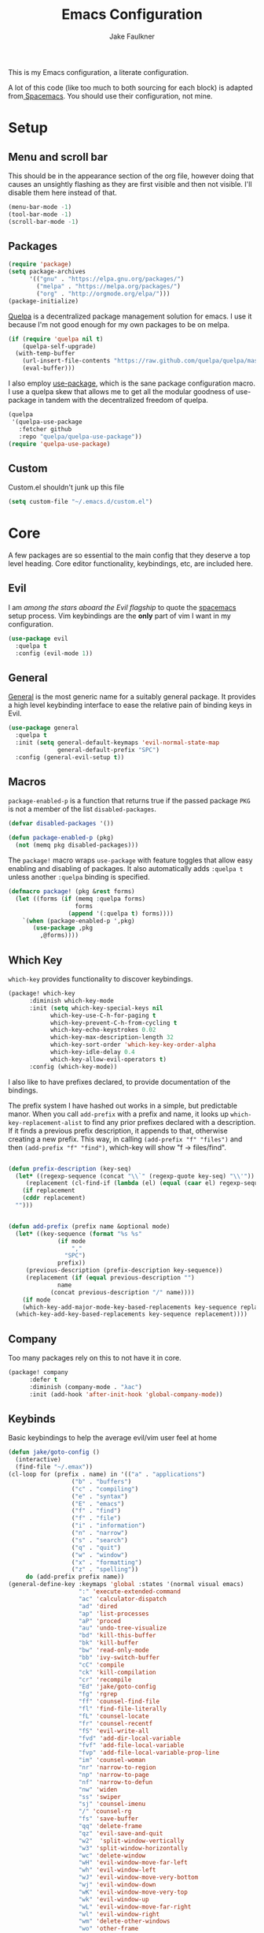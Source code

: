 #+TITLE: Emacs Configuration
#+AUTHOR: Jake Faulkner

This is my Emacs configuration, a literate configuration.

A lot of this code (like too much to both sourcing for each block) is
adapted from[[http://spacemacs.org/][ Spacemacs]]. You should use their configuration, not mine.

* Setup
** Menu and scroll bar
This should be in the appearance section of the org file, however
doing that causes an unsightly flashing as they are first visible and
then not visible. I'll disable them here instead of that.

#+BEGIN_SRC emacs-lisp :tangle yes :comments link
  (menu-bar-mode -1)
  (tool-bar-mode -1)
  (scroll-bar-mode -1)
#+END_SRC
** Packages
#+BEGIN_SRC emacs-lisp :tangle yes :comments link
  (require 'package)
  (setq package-archives
        '(("gnu" . "https://elpa.gnu.org/packages/")
          ("melpa" . "https://melpa.org/packages/")
          ("org" . "http://orgmode.org/elpa/")))
  (package-initialize)
#+END_SRC

[[https://github.com/quelpa/quelpa][Quelpa]] is a decentralized package management solution for emacs. I use
it because I'm not good enough for my own packages to be on melpa.

#+BEGIN_SRC emacs-lisp :tangle yes :comments link
  (if (require 'quelpa nil t)
      (quelpa-self-upgrade)
    (with-temp-buffer
      (url-insert-file-contents "https://raw.github.com/quelpa/quelpa/master/bootstrap.el")
      (eval-buffer)))
#+END_SRC

I also employ [[https://github.com/jwiegley/use-package][use-package]], which is the sane package configuration
macro. I use a quelpa skew that allows me to get all the modular
goodness of use-package in tandem with the decentralized freedom of quelpa.

#+BEGIN_SRC emacs-lisp :tangle yes :comments link
  (quelpa
   '(quelpa-use-package
     :fetcher github
     :repo "quelpa/quelpa-use-package"))
  (require 'quelpa-use-package)
#+END_SRC
** Custom
Custom.el shouldn't junk up this file
#+BEGIN_SRC emacs-lisp :tangle yes :comments link
  (setq custom-file "~/.emacs.d/custom.el")
#+END_SRC
* Core
A few packages are so essential to the main config that they deserve a
top level heading. Core editor functionality, keybindings, etc, are
included here.

** Evil
I am /among the stars aboard the Evil flagship/ to quote the [[https://github.com/syl20bnr/spacemacs][spacemacs]]
setup process. Vim keybindings are the *only* part of vim I want in my
configuration.

#+BEGIN_SRC emacs-lisp :tangle yes :comments link
  (use-package evil
    :quelpa t
    :config (evil-mode 1))
#+END_SRC
** General
[[https://github.com/noctuid/general.el][General]] is the most generic name for a suitably general package. It
provides a high level keybinding interface to ease the relative pain
of binding keys in Evil.

#+BEGIN_SRC emacs-lisp :tangle yes :comments link
  (use-package general
    :quelpa t
    :init (setq general-default-keymaps 'evil-normal-state-map
                general-default-prefix "SPC")
    :config (general-evil-setup t))
#+END_SRC
** Macros
~package-enabled-p~ is a function that returns true if the passed
package =PKG= is not a member of the list ~disabled-packages~.
#+BEGIN_SRC emacs-lisp :tangle yes :comments link
  (defvar disabled-packages '())

  (defun package-enabled-p (pkg)
    (not (memq pkg disabled-packages)))
#+END_SRC

The ~package!~ macro wraps ~use-package~ with feature toggles that allow
easy enabling and disabling of packages. It also automatically adds
=:quelpa t= unless another =:quelpa= binding is specified.
#+BEGIN_SRC emacs-lisp :tangle yes :comments link
  (defmacro package! (pkg &rest forms)
    (let ((forms (if (memq :quelpa forms)
                     forms
                   (append '(:quelpa t) forms))))
      `(when (package-enabled-p ',pkg)
         (use-package ,pkg
           ,@forms))))
#+END_SRC
** Which Key
=which-key= provides functionality to discover keybindings.

#+BEGIN_SRC emacs-lisp :tangle yes :comments link
  (package! which-key
	    :diminish which-key-mode
	    :init (setq which-key-special-keys nil
			  which-key-use-C-h-for-paging t
			  which-key-prevent-C-h-from-cycling t
			  which-key-echo-keystrokes 0.02
			  which-key-max-description-length 32
			  which-key-sort-order 'which-key-key-order-alpha
			  which-key-idle-delay 0.4
			  which-key-allow-evil-operators t)
	    :config (which-key-mode))
#+END_SRC

I also like to have prefixes declared, to provide documentation of the bindings.

The prefix system I have hashed out works in a simple, but predictable
manor. When you call =add-prefix= with a prefix and name, it looks up
=which-key-replacement-alist= to find any prior prefixes declared with a
description. If it finds a previous prefix description, it appends to
that, otherwise creating a new prefix. This way, in calling
=(add-prefix "f" "files")= and then =(add-prefix "f" "find")=, which-key
will show "f → files/find".

#+BEGIN_SRC emacs-lisp :tangle yes :comments link

  (defun prefix-description (key-seq)
    (let* ((regexp-sequence (concat "\\`" (regexp-quote key-seq) "\\'"))
	   (replacement (cl-find-if (lambda (el) (equal (caar el) regexp-sequence)) which-key-replacement-alist)))
      (if replacement
	  (cddr replacement)
	"")))


  (defun add-prefix (prefix name &optional mode)
    (let* ((key-sequence (format "%s %s"
				(if mode
				    ","
				  "SPC")
				prefix))
	   (previous-description (prefix-description key-sequence))
	   (replacement (if (equal previous-description "")
			    name
			  (concat previous-description "/" name))))
      (if mode
	  (which-key-add-major-mode-key-based-replacements key-sequence replacement)
	(which-key-add-key-based-replacements key-sequence replacement))))
#+END_SRC
** Company
Too many packages rely on this to not have it in core.
#+BEGIN_SRC emacs-lisp :tangle yes :link comment
  (package! company
	    :defer t
	    :diminish (company-mode . "λac")
	    :init (add-hook 'after-init-hook 'global-company-mode))
#+END_SRC
** Keybinds

Basic keybindings to help the average evil/vim user feel at home

#+BEGIN_SRC emacs-lisp :tangle yes :comments link
  (defun jake/goto-config ()
    (interactive)
    (find-file "~/.emax"))
  (cl-loop for (prefix . name) in '(("a" . "applications")
				    ("b" . "buffers")
				    ("c" . "compiling")
				    ("e" . "syntax")
				    ("E" . "emacs")
				    ("f" . "find")
				    ("f" . "file")
				    ("i" . "information")
				    ("n" . "narrow")
				    ("s" . "search")
				    ("q" . "quit")
				    ("w" . "window")
				    ("x" . "formatting")
				    ("z" . "spelling"))
	   do (add-prefix prefix name))
  (general-define-key :keymaps 'global :states '(normal visual emacs)
                      ":" 'execute-extended-command
                      "ac" 'calculator-dispatch
                      "ad" 'dired
                      "ap" 'list-processes
                      "aP" 'proced
                      "au" 'undo-tree-visualize
                      "bd" 'kill-this-buffer
                      "bk" 'kill-buffer
                      "bw" 'read-only-mode
                      "bb" 'ivy-switch-buffer
                      "cC" 'compile
                      "ck" 'kill-compilation
                      "cr" 'recompile
                      "Ed" 'jake/goto-config
                      "fg" 'rgrep
                      "ff" 'counsel-find-file
                      "fl" 'find-file-literally
                      "fL" 'counsel-locate
                      "fr" 'counsel-recentf
                      "fS" 'evil-write-all
                      "fvd" 'add-dir-local-variable
                      "fvf" 'add-file-local-variable
                      "fvp" 'add-file-local-variable-prop-line
                      "im" 'counsel-woman
                      "nr" 'narrow-to-region
                      "np" 'narrow-to-page
                      "nf" 'narrow-to-defun
                      "nw" 'widen
                      "ss" 'swiper
                      "sj" 'counsel-imenu
                      "/" 'counsel-rg
                      "fs" 'save-buffer
                      "qq" 'delete-frame
                      "qz" 'evil-save-and-quit
                      "w2"  'split-window-vertically
                      "w3" 'split-window-horizontally
                      "wc" 'delete-window
                      "wH" 'evil-window-move-far-left
                      "wh" 'evil-window-left
                      "wJ" 'evil-window-move-very-bottom
                      "wj" 'evil-window-down
                      "wK" 'evil-window-move-very-top
                      "wk" 'evil-window-up
                      "wL" 'evil-window-move-far-right
                      "wl" 'evil-window-right
                      "wm" 'delete-other-windows
                      "wo" 'other-frame
                      "w-" 'split-window-below
                      "ww" 'other-window
                      "w/" 'split-window-right
                      "w=" 'balance-windows
                      "xaa" 'align)
  (setq evil-want-Y-yank-to-eol t)
  (general-define-key :keymaps 'global :prefix "" :states '(normal)
                      "J" 'join-line
                      ;; Other bindings will end up here in time
                      )
#+END_SRC
* Modules
I like the idea of splitting configuration into modules very
much. Spacemacs has at least shown me a way to do this with
directories, but the same principle can apply to
directories. Ultimately I would like to use tags to toggle modules on
and off.
** Interface

*** Usability
**** ivy
Ivy is my preferred completion system of choice, (but helm is a close
second).

#+BEGIN_SRC emacs-lisp :tangle yes :comments link
  (package! ivy
    :diminish (ivy-mode . "")
    :init (ivy-mode 1))
#+END_SRC

Counsel greatly expands the capabilities of ivy, to allow completion
anywhere.
#+BEGIN_SRC emacs-lisp :tangle yes :comments link
  (package! counsel
            :after ivy
	    :diminish (counsel-mode . "")
            :config (counsel-mode))
#+END_SRC
*** Appearance <<appearance>>
**** Golden Ratio
I hold this in the appearance category even though it could also be
consider /functional/ in some respects. It forces window splits to
adhere to the golden ratio. For instance in a two window split the left
window is 1/\phi (0.618...) of the frame. This could be considered
functional as it can greatly reduce the clutter that a 50:50 split
sometimes generates.

#+BEGIN_SRC emacs-lisp :tangle yes :comments link
  (package! golden-ratio
    :diminish (golden-ratio-mode . "")
    :config (progn
              (setq golden-ratio-exclude-modes '("bs-mode"
                                                 "calc-mode"
                                                 "ediff-mode"
                                                 "dired-mode"
                                                 "gud-mode"
                                                 "gdb-locals-mode"
                                                 "gdb-registers-mode"
                                                 "gdb-breakpoints-mode"
                                                 "gdb-threads-mode"
                                                 "gdb-frames-mode"
                                                 "gdb-inferior-io-mode"
                                                 "gud-mode"
                                                 "gdb-inferior-io-mode"
                                                 "gdb-disassembly-mode"
                                                 "gdb-memory-mode"
                                                 "restclient-mode"
                                                 "speedbar-mode"
                                                 ))
              (setq golden-ratio-extra-commands
                    (append golden-ratio-extra-commands
                            '(ace-window
                              ace-delete-window
                              ace-select-window
                              ace-swap-window
                              ace-maximize-window
                              avy-pop-mark
                              evil-avy-goto-word-or-subword-1
                              evil-avy-goto-line
                              windmove-left
                              windmove-right
                              windmove-up
                              windmove-down
                              evil-window-delete
                              evil-window-split
                              evil-window-vsplit
                              evil-window-left
                              evil-window-right
                              evil-window-up
                              evil-window-down
                              evil-window-bottom-right
                              evil-window-top-left
                              evil-window-mru
                              evil-window-next
                              evil-window-prev
                              evil-window-new
                              evil-window-vnew
                              evil-window-rotate-upwards
                              evil-window-rotate-downwards
                              evil-window-move-very-top
                              evil-window-move-far-left
                              evil-window-move-far-right
                              evil-window-move-very-bottom
                              select-window-0
                              select-window-1
                              select-window-2
                              select-window-3
                              select-window-4
                              select-window-5
                              select-window-6
                              select-window-7
                              select-window-8
                              select-window-9
                              buf-move-left
                              buf-move-right
                              buf-move-up
                              buf-move-down
                              ess-eval-buffer-and-go
                              ess-eval-function-and-go
                              ess-eval-line-and-go))

                    )

              (golden-ratio-mode 1)
              ))
#+END_SRC

A lot of commands are added to the variable
=golden-ratio-extra-commands=. After any of those commands are called,
golden-ratio recalculates the splits.
**** Theme
Base16 is love, base16 is life.
#+BEGIN_SRC emacs-lisp :tangle yes :comments link
  (package! base16-theme
	 :config (load-theme 'base16-ocean t))
#+END_SRC
**** Powerline
Not gonna lie, this one is mostly superficial.

#+BEGIN_SRC emacs-lisp :tangle yes :comments link
  (package! powerline
            ;; 1.5 tends to be the only height airline renders well at.
	   )
#+END_SRC

This one is especially superficial but damn good looking. The
monkeying around with daemon specific settings is from the fix for
issue [[https://github.com/AnthonyDiGirolamo/airline-themes/issues/25][#25]] on the github for airline-themes.

#+BEGIN_SRC emacs-lisp :tangle yes :comments link
  (package! airline-themes
	    :after powerline
	    :init (setq
		   airline-utf-glyph-separator-left #xe0b0
		   airline-utf-glyph-separator-right #xe0b2
		   airline-utf-glyph-subseparator-left #xe0b1
		   airline-utf-glyph-subseparator-right #xe0b3)
	    :config (if (daemonp)
			(add-hook 'after-make-frame-functions (lambda (frame)
								(select-frame frame)
								(setq powerline-height (truncate (* 1.5 (frame-char-height))))
								(load-theme 'airline-base16-gui-dark t)))
			(load-theme 'airline-base16-gui-dark t)))
#+END_SRC
#+BEGIN_SRC emacs-lisp :tangle no :comments link
  (package! spaceline-config
	    :quelpa spaceline
	    :init
	    (setq powerline-height (* 1.5 (frame-char-height)))
	    :config
	    (spaceline-spacemacs-theme))
#+END_SRC
**** Splashscreen
My own package! No functionality, all glamour. Adds a centered
splashscreen replacement for the default splashscreen.

#+BEGIN_SRC emacs-lisp :tangle yes :comments link
  (defun get-string-from-file (file)
      (with-temp-buffer
	(insert-file-contents file)
	(buffer-substring-no-properties (point-min) (point-max))))
  (package! cl-lib)
  (package! pretty-splashscreen-mode
      :quelpa (pretty-splashscreen-mode :repo "Triagle/pretty-splashscreen-mode" :fetcher github)
      :config (progn
              (setq
               ;; Set the splashscreen buffer name
               pretty-splashscreen-buffer-name "*emax*"
               ;; Set the contents of the splashscreen
               pretty-splashscreen-center-text t
               pretty-splashscreen-buffer-contents (get-string-from-file "~/.emacs.d/boot.txt"))
              ;; Add a startup hook to swap to the splashscreen. `get-string-from-file' is an external, unrelated function
              (setq initial-buffer-choice #'pspl/goto-splash)))
#+END_SRC
** Languages
*** General

Smartparens is very, well, smart.

#+BEGIN_SRC emacs-lisp :tangle yes :comments link
  (package! smartparens

	    :diminish (smartparens-mode . "")
	    :config
	    (smartparens-global-strict-mode 1)
	    (require 'smartparens-config))
#+END_SRC

Evil surround can surround text in pairs (like brackets and such). I
am fully aware that this functionality is replicated in smartparens,
but I am used to evil surround, and so that is how it shall stay.

#+BEGIN_SRC emacs-lisp :tangle yes :comments link
  (package! evil-surround
    :init
    (global-evil-surround-mode 1))
#+END_SRC
*** Lisps
I like my lisps.
**** Clojure
Less useful right now, but every now and then some project grabs me
and clojure becomes the goto choice.

Standard clojure mode.

#+BEGIN_SRC emacs-lisp :tangle yes :comments link
  (package! clojure-mode
    :mode ("\\.clj$" . clojure-mode)
    :config
    (define-clojure-indent
      ;; Compojure
      (ANY 2)
      (DELETE 2)
      (GET 2)
      (HEAD 2)
      (POST 2)
      (PUT 2)
      (context 2)
      (defroutes 'defun)
      ;; Cucumber
      (After 1)
      (Before 1)
      (Given 2)
      (Then 2)
      (When 2)
      ;; Schema
      (s/defrecord 2)
      ;; test.check
      (for-all 'defun)))
#+END_SRC

Cider might as well be included in the deal. Second best repl
environment on earth (first being slime 🙌).
#+BEGIN_SRC emacs-lisp :tangle yes :comments link
  (package! cider
    :general
    ( :prefix "," :keymaps 'clojure-mode-map :states '(normal)
             "hh" 'cider-doc
             "hg" 'cider-grimoire
             "hj" 'cider-javadoc
             "eb" 'cider-eval-buffer
             "ee" 'cider-eval-last-sexp
             "ef" 'cider-eval-defun-at-point
             "er" 'cider-eval-region
             "ew" 'cider-eval-last-sexp-and-replace
             "fb" 'cider-format-buffer
             "gb" 'cider-pop-back
             "ge" 'cider-jump-to-compilation-error
             "gg" 'cider-find-var
             "gr" 'cider-jump-to-resource
             "sb" 'cider-load-buffer
             "sc" 'cider-connect
             "si" 'cider-jack-in
             "sI" 'cider-jack-in-clojurescript
             "sq" 'cider-quit
             "ss" 'cider-switch-to-repl-buffer
             "sx" 'cider-refresh
             "di" 'cider-inspect)
    (general-evil-define-key 'normal cider-stacktrace-mode-map
             "C-j" 'cider-stacktrace-next-cause
             "C-k" 'cider-stacktrace-previous-cause
             "TAB" 'cider-stacktrace-cycle-current-cause
             "0"   'cider-stacktrace-cycle-all-causes
             "1"   'cider-stacktrace-cycle-cause-1
             "2"   'cider-stacktrace-cycle-cause-2
             "3"   'cider-stacktrace-cycle-cause-3
             "4"   'cider-stacktrace-cycle-cause-4
             "5"   'cider-stacktrace-cycle-cause-5
             "a"   'cider-stacktrace-toggle-all
             "c"   'cider-stacktrace-toggle-clj
             "d"   'cider-stacktrace-toggle-duplicates
             "J"   'cider-stacktrace-toggle-java
             "r"   'cider-stacktrace-toggle-repl
             "T" 'cider-stacktrace-toggle-tooling)
    :init
    (progn
      (setq cider-stacktrace-default-filters '(tooling dup)
            cider-repl-pop-to-buffer-on-connect nil
            cider-prompt-save-file-on-load nil
            cider-repl-use-clojure-font-lock t)
      (add-hook 'clojure-mode-hook 'cider-mode)
      (add-hook 'cider-repl-mode-hook #'company-mode)
      (add-hook 'cider-mode-hook #'company-mode)))
#+END_SRC
**** Common Lisp
Common Lisp is my first lisp, is lisp senpai.

I wish all repls were of the same quality of slime
#+BEGIN_SRC emacs-lisp :tangle yes :comments link
  (package! slime
	    :commands slime-mode
	    :diminish (slime-mode . "λsl")
	    :general (:prefix "," :keymaps 'lisp-mode-map
			      "cc" 'slime-compile-file
			      "cC" 'slime-compile-and-load-file
			      "cl" 'slime-load-file
			      "cf" 'slime-compile-defun
			      "cr" 'slime-compile-region
			      "cn" 'slime-remove-notes

			      "eb" 'slime-eval-buffer
			      "ef" 'slime-eval-defun
			      "eF" 'slime-undefine-function
			      "ee" 'slime-eval-last-sexp
			      "er" 'slime-eval-region

			      "gg" 'slime-inspect-definition
			      "gb" 'slime-pop-find-definition-stack
			      "gn" 'slime-next-note
			      "gN" 'slime-previous-note

			      "ha" 'slime-apropos
			      "hA" 'slime-apropos-all
			      "hd" 'slime-disassemble-symbol
			      "hh" 'slime-describe-symbol
			      "hH" 'slime-hyperspec-lookup
			      "hp" 'slime-apropos-package
			      "ht" 'slime-toggle-trace-fdefinition
			      "hT" 'slime-untrace-all
			      "h<" 'slime-who-calls
			      "h>" 'slime-calls-who

			      "hr" 'slime-who-references
			      "hm" 'slime-who-macroexpands
			      "hs" 'slime-who-specializes

			      "ma" 'slime-macroexpand-all
			      "mo" 'slime-macroexpand-1

			      "se" 'slime-eval-last-expression-in-repl
			      "si" 'slime
			      "sq" 'slime-quit-lisp

			      "tf" 'slime-toggle-fancy-trace)
	    :init (progn
		    (setq
		     inferior-lisp-program "sbcl" ;; Should change if another lisp is used
		     slime-complete-symbol*-fancy t
		     slime-complete-symbol-function 'slime-fuzzy-complete-symbol
		     slime-contribs '(slime-fancy slime-indentation slime-sbcl-exts slime-scratch))
		    (add-hook 'lisp-mode-hook #'slime-mode))
	    :config (progn
		      (slime-setup)
		      (define-key slime-mode-map [(tab)] 'slime-fuzzy-complete-symbol)))
#+END_SRC

Company completion for that too plz.

#+BEGIN_SRC emacs-lisp :tangle yes :comments link
  (package! slime-company
        :after company
        :init (add-to-list 'slime-contribs 'slime-company))
#+END_SRC

Eldoc!

#+BEGIN_SRC emacs-lisp :tangle yes :comments link
  (package! eldoc
      :defer t
      :diminish (eldoc-mode . "λel") )
#+END_SRC
**** Scheme
I've always been described as a schemer... (mmm scheme puns).

Uses the significantly less awesome geiser as it's repl. I say less
awesome because it frequently freezes whilst running chicken scheme
sessions for any length of time.

#+BEGIN_SRC emacs-lisp :tangle yes :comments link
  (package! geiser
      :general (:keymaps 'scheme-mode-map :prefix "," :states '(normal)
                         "si" 'run-geiser
                         "'"  'geiser-mode-switch-to-repl
                         ","  'lisp-state-toggle-lisp-state

                         "cc" 'geiser-compile-current-buffer
                         "cp" 'geiser-add-to-load-path

                         "eb" 'geiser-eval-buffer
                         "ee" 'geiser-eval-last-sexp
                         "ef" 'geiser-eval-definition
                         "el" 'lisp-state-eval-sexp-end-of-line
                         "er" 'geiser-eval-region

                         "gb" 'geiser-pop-symbol-stack
                         "gm" 'geiser-edit-module
                         "gn" 'next-error
                         "gN" 'previous-error

                         "hh" 'geiser-doc-symbol-at-point
                         "hd" 'geiser-doc-look-up-manual
                         "hm" 'geiser-doc-module
                         "h<" 'geiser-xref-callers
                         "h>" 'geiser-xref-callees

                         "il" 'geiser-insert-lambda

                         "me" 'geiser-expand-last-sexp
                         "mf" 'geiser-expand-definition
                         "mx" 'geiser-expand-region

                         "si" 'geiser-mode-switch-to-repl
                         "sb" 'geiser-eval-buffer
                         "sB" 'geiser-eval-buffer-and-go
                         "sf" 'geiser-eval-definition
                         "sF" 'geiser-eval-definition-and-go
                         "se" 'geiser-eval-last-sexp
                         "sr" 'geiser-eval-region
                         "sR" 'geiser-eval-region-and-go
                         "ss" 'geiser-set-scheme))
#+END_SRC
*** Python
Don't really use python too often on my own, but it's handy to have
around to bash out simple scripts (I normally use scheme for that
though). Also uni uses it, so I don't really gave a choice.

The standard python mode config is ripped straight from spacemacs

#+BEGIN_SRC emacs-lisp :tangle yes :comments link
  (package! python
    :defer t
    :init
    (progn
      (defun inferior-python-setup-hook ()
        (setq indent-tabs-mode t))

      (add-hook 'inferior-python-mode-hook #'inferior-python-setup-hook)
      (general-evil-define-key '(normal visual) python-mode-map :prefix ","
                               "sB" 'python-shell-send-buffer-switch
                               "sb" 'python-shell-send-buffer
                               "sF" 'python-shell-send-defun-switch
                               "sf" 'python-shell-send-defun
                               "si" 'python-start-or-switch-repl
                               "sR" 'python-shell-send-region-switch
                               "sr" 'python-shell-send-region))
    :config
    (progn
      ;; add support for `ahs-range-beginning-of-defun' for python-mode
      (with-eval-after-load 'auto-highlight-symbol
        (add-to-list 'ahs-plugin-bod-modes 'python-mode))

      (defun python-shell-send-buffer-switch ()
        "Send buffer content to shell and switch to it in insert mode."
        (interactive)
        (python-shell-send-buffer)
        (python-shell-switch-to-shell)
        (evil-insert-state))

      (defun python-shell-send-defun-switch ()
        "Send function content to shell and switch to it in insert mode."
        (interactive)
        (python-shell-send-defun nil)
        (python-shell-switch-to-shell)
        (evil-insert-state))

      (defun python-shell-send-region-switch (start end)
        "Send region content to shell and switch to it in insert mode."
        (interactive "r")
        (python-shell-send-region start end)
        (python-shell-switch-to-shell)
        (evil-insert-state))

      (defun python-start-or-switch-repl ()
        "Start and/or switch to the REPL."
        (interactive)
        (let ((shell-process
               (or (python-shell-get-process)
                   ;; `run-python' has different return values and different
                   ;; errors in different emacs versions. In 24.4, it throws an
                   ;; error when the process didn't start, but in 25.1 it
                   ;; doesn't throw an error, so we demote errors here and
                   ;; check the process later
                   (with-demoted-errors "Error: %S"
                     ;; in Emacs 24.5 and 24.4, `run-python' doesn't return the
                     ;; shell process
                     (call-interactively #'run-python)
                     (python-shell-get-process)))))
          (unless shell-process
            (error "Failed to start python shell properly"))
          (pop-to-buffer (process-buffer shell-process))
          (evil-insert-state)))))
#+END_SRC

Anaconda mode for the docs and such.

#+BEGIN_SRC emacs-lisp :tangle yes :comments link
  (package! anaconda-mode
            :defer t
            :after python
            :init
            (add-hook 'python-mode-hook 'anaconda-mode)
            :config
            (progn

              (general-evil-define-key  '(normal visual) python-mode-map
                :prefix ","
                "hh" 'anaconda-mode-show-doc
                "ga" 'anaconda-mode-find-assignments
                "gb" 'anaconda-mode-go-back
                "gu" 'anaconda-mode-find-references)

              (diminish 'anaconda-mode "")))
#+END_SRC

Company complete for that as well.

#+BEGIN_SRC emacs-lisp :tangle yes :comments link
  (package! company-anaconda
            :after company
            :config (add-to-list 'company-backends '(company-anaconda)))
#+END_SRC

*** OCaml
OCaml is a newcomer to my language swiss army knife, which changes
very often (I mean at one point I wrote Java code).

Tuareg fixes innumerable problems with the default OCaml mode.
#+BEGIN_SRC emacs-lisp :tangle yes :comments link
  (package! tuareg
      :mode ("\\.ml(i|y)?$" . taureg-mode)
      :init   (add-hook 'tuareg-mode-hook
                        (lambda ()
                          (when (functionp 'prettify-symbols-mode)
                            (prettify-symbols-mode)))))
#+END_SRC

Merlin is for the autocomplete. These OCaml names are brilliant.
#+BEGIN_SRC emacs-lisp :tangle yes :comments link
  (package! merlin
      :diminish (merlin-mode . "λm")
      :commands (merlin-mode)
      :init (progn
              (add-hook 'tuareg-mode-hook #'merlin-mode)
              (add-hook 'caml-mode-hook #'merlin-mode)))
#+END_SRC

OCaml syntax is a hairy yeti of a problem (ironic for a language that
enjoys excellent parsing tools), let's have ocp-indent deal
with that one.

#+BEGIN_SRC emacs-lisp :tangle yes :comments link
  (package! ocp-indent
      :defer t
      :init
      (progn
        (add-hook 'tuareg-mode-hook 'ocp-indent-caml-mode-setup)
        (general-evil-define-key '(normal visual) tuareg-mode-map
              "=" 'ocp-indent-buffer)))
#+END_SRC

Utop is on top of the OCaml repl game.

#+BEGIN_SRC emacs-lisp :tangle yes :comments link
  (package! utop
      :diminish (utop-minor-mode . "")
      :after tuareg
      :general
      (:keymaps 'utop-mode-map :states '(normal insert) :prefix ""
			"C-<up>" 'utop-history-goto-prev
			"C-<down>" 'utop-history-goto-next)
      (general-define-key :keymaps 'tuareg-mode-map :prefix "," :states '(normal visual)
               "si" 'utop
               "sr" 'utop-eval-region)
      :init
      (add-hook 'tuareg-mode-hook 'utop-minor-mode)
      :config
      (setq utop-command "opam config exec -- utop -emacs"))
#+END_SRC
*** TODO Rust
Please write my configuration :(
** Org Mode
Needs it's own special header. Would use emacs even if it only poorly
implemented half of org mode.

Gotta get the org mode contrib package too, to really live the org
mode lifestyle.

#+BEGIN_SRC emacs-lisp :tangle yes :comments link
  (package! org
      :quelpa org-plus-contrib
      :init (progn
              (setq org-log-done t
                    org-startup-with-inline-images t
                    org-src-fontify-natively t)
              (general-evil-define-key '(normal visual) org-mode-map
		:prefix ","
		"'" 'org-edit-special
		"c" 'org-capture
		"d" 'org-deadline
		"D" 'org-insert-drawer
		"e" 'org-export-dispatch
		"f" 'org-set-effort
		"P" 'org-set-property
		":" 'org-set-tags

		"a" 'org-agenda
		"b" 'org-tree-to-indirect-buffer
		"A" 'org-archive-subtree
		"l" 'org-open-at-point
		"T" 'org-show-todo-tree

		"." 'org-time-stamp
		"!" 'org-time-stamp-inactive

		;; headings
		"hi" 'org-insert-heading-after-current
		"hI" 'org-insert-heading

		;; More cycling options (timestamps, headlines, items, properties)
		"L" 'org-shiftright
		"H" 'org-shiftleft
		"J" 'org-shiftdown
		"K" 'org-shiftup

		;; Change between TODO sets
		"C-S-l" 'org-shiftcontrolright
		"C-S-h" 'org-shiftcontrolleft
		"C-S-j" 'org-shiftcontroldown
		"C-S-k" 'org-shiftcontrolup

		;; Subtree editing
		"Sl" 'org-demote-subtree
		"Sh" 'org-promote-subtree
		"Sj" 'org-move-subtree-down
		"Sk" 'org-move-subtree-up

		;; tables
		"ta" 'org-table-align
		"tb" 'org-table-blank-field
		"tc" 'org-table-convert
		"tdc" 'org-table-delete-column
		"tdr" 'org-table-kill-row
		"te" 'org-table-eval-formula
		"tE" 'org-table-export
		"th" 'org-table-previous-field
		"tH" 'org-table-move-column-left
		"tic" 'org-table-insert-column
		"tih" 'org-table-insert-hline
		"tiH" 'org-table-hline-and-move
		"tir" 'org-table-insert-row
		"tI" 'org-table-import
		"tj" 'org-table-next-row
		"tJ" 'org-table-move-row-down
		"tK" 'org-table-move-row-up
		"tl" 'org-table-next-field
		"tL" 'org-table-move-column-right
		"tn" 'org-table-create
		"tN" 'org-table-create-with-table.el
		"tr" 'org-table-recalculate
		"ts" 'org-table-sort-lines
		"ttf" 'org-table-toggle-formula-debugger
		"tto" 'org-table-toggle-coordinate-overlays
		"tw" 'org-table-wrap-region

		;; Multi-purpose keys
		"," 'org-ctrl-c-ctrl-c
		"*" 'org-ctrl-c-star
		"RET" 'org-ctrl-c-ret
		"-" 'org-ctrl-c-minus
		"^" 'org-sort
		"/" 'org-sparse-tree

		"I" 'org-clock-in
		"n" 'org-narrow-to-subtree
		"N" 'widen
		"O" 'org-clock-out
		"q" 'org-clock-cancel
		"R" 'org-refile
		"s" 'org-schedule

		;; insertion of common elements
		"il" 'org-insert-link
		"if" 'org-footnote-new
		)))
#+END_SRC

Agenda mode too. I use =use-package= rather than the =package!= macro to avoid potential problems when
quelpa goes looking for a package that doesn't exist.
#+BEGIN_SRC emacs-lisp :tangle yes :comments link
  (use-package org-agenda
    :after org-plus-contrib
    :config (general-evil-define-key '(normal visual) org-agenda-mode-map
              "j" 'org-agenda-next-line
              "k" 'org-agenda-previous-line))
#+END_SRC

Org indent mode for life.
#+BEGIN_SRC emacs-lisp :tangle yes :comments link
  (use-package org-indent
      :commands org-indent-mode
      :diminish (org-indent-mode . "")
      :init (add-hook 'org-mode-hook 'org-indent-mode))
#+END_SRC

evil-org for keybinds I'm too lazy to work out.
#+BEGIN_SRC emacs-lisp :tangle yes :comments link
  (package! evil-org
            :commands evil-org-mode
            :diminish (evil-org-mode . "")
            :init (add-hook 'org-mode-hook 'evil-org-mode))
#+END_SRC

Bullets for those sweet utf-8 bullet headers
#+BEGIN_SRC emacs-lisp :tangle yes :comments link
  (package! org-bullets
      :defer t
      :after org-plus-contrib
      :init
      (add-hook 'org-mode-hook (lambda () (org-bullets-mode 1))))
#+END_SRC

Org pomodoro for the productivity nerd within me.
#+BEGIN_SRC emacs-lisp :tangle yes :comments link
  (package! org-pomodoro
      :commands org-pomodoro
      :defer t
      :init
      (general-evil-define-key '(normal visual) org-mode-map
        :prefix ","
        "p" 'org-pomodoro))
#+END_SRC
** Tooling
*** Undo Tree
Undo tree is a cool little tool to navigate through a files
history. However it's lighter is ugly.
#+BEGIN_SRC emacs-lisp :tangle yes :comments link
  (diminish 'undo-tree-mode "")
#+END_SRC
*** Trailing Whitespace
Trailing whitespace is balrog spawn. Kill it in the thousand flaming
pits of mordor.

#+BEGIN_SRC emacs-lisp :tangle yes :comments link
  (add-hook 'before-save-hook 'delete-trailing-whitespace)
#+END_SRC

*** Git
Magit is the git porcelain I didn't know I needed, and now I can't
live without it.
#+BEGIN_SRC emacs-lisp :tangle yes :comments link
  (package! magit
	    :general
	    (general-define-key :keymaps 'global :prefix "SPC" :states '(normal visual emacs)
		      "gc" 'magit-commit-popup
		      "gC" 'magit-checkout
		      "gd" 'magit-diff-popup
		      "gD" 'spacemacs/magit-diff-head
		      "ge" 'magit-ediff-compare
		      "gE" 'magit-ediff-show-working-tree
		      "gf" 'magit-fetch-popup
		      "gF" 'magit-pull-popup
		      "gi" 'magit-init
		      "gl" 'magit-log-popup
		      "gL" 'magit-log-buffer-file
		      "gP" 'magit-push-popup
		      "gs" 'magit-status
		      "gS" 'magit-stage-file
		      "gU" 'magit-unstage-file)
	    :init (add-prefix "g" "git")
	    :config (diminish 'magit-auto-revert-mode))
#+END_SRC

Make magit play a litter nicer with evil with evil-magit.

#+BEGIN_SRC emacs-lisp :tangle yes :comments link
  (package! evil-magit :after magit)
#+END_SRC
*** Spelling
How on earth I pass high school English is beyond me.

No one wants to manually configure the dictionary you're using.
#+BEGIN_SRC emacs-lisp :tangle yes :comments link
  (package! auto-dictionary
      :defer t
      :init (add-hook 'flypsell-mode-hook 'auto-dictionary-mode))
#+END_SRC
Spelling on the fly.
#+BEGIN_SRC emacs-lisp :tangle yes :comments link
  (package! flyspell
      :defer t
      :diminish (flyspell-mode "λfs")
      :init
      (progn
        (add-hook 'text-mode-hook 'flyspell-mode)
        (add-hook 'prog-mode-hook 'flyspell-prog-mode)))
#+END_SRC

100% keen for narrowing my spelling corrections down with ivy. That is
if the keybinding will work.

#+BEGIN_SRC emacs-lisp :tangle yes :comments link
  (package! flyspell-correct-ivy
            :quelpa flyspell-correct
            :after flyspell
            :general ("z=" 'flyspell-correct-word-generic))
#+END_SRC

*** Syntax Checking
I make mistakes all the time.

In a shock move flycheck checks my syntax
#+BEGIN_SRC emacs-lisp :tangle yes :comments link

  (package! flycheck
      :diminish (flycheck-mode . "λfl")
      :commands (flycheck-mode flycheck-list-errors flycheck-buffer)
      :general ("el" 'flycheck-list-errors
                "en" 'flycheck-next-error
                "ep" 'flycheck-previous-error)
      :init (progn (setq ;; Removed checks on idle/change for snappiness
                    flycheck-check-syntax-automatically '(save mode-enabled)
                    flycheck-highlighting-mode 'symbols
                    flycheck-disabled-checkers '(emacs-lisp-checkdoc make))

                   (general-evil-define-key '(normal) flycheck-error-list-mode-map
                     "C-n" #'flycheck-error-list-next-error
                     "C-p" #'flycheck-error-list-previous-error
                     "j"   #'flycheck-error-list-next-error
                     "k"   #'flycheck-error-list-previous-error
                     "RET" #'flycheck-error-list-goto-error)

                   (add-hook 'prog-mode-hook #'global-flycheck-mode)))
#+END_SRC

Flycheck pos tip for those good contextual under point error messages
#+BEGIN_SRC emacs-lisp :tangle yes :comments link
  (package! flycheck-pos-tip
      :after flycheck
      :config
      (progn (setq flycheck-pos-tip-timeout 10
                   flycheck-display-errors-delay 0.5)
             (flycheck-pos-tip-mode +1)))
#+END_SRC
* Configuration
Whereas modules were about generic setup for languages, tooling,
etc. The configuration itself is about personal changes I might make.

** Fonts
Source Code Pro is pro.
#+BEGIN_SRC emacs-lisp :tangle yes :comments link
  (add-to-list 'default-frame-alist '(font . "Source Code Pro-9"))
#+END_SRC
** Defaults
Lets clear up a few of those ugly defaults

Taken from [[https://gitlab.com/buildfunthings/emacs-config/blob/master/loader.org][buildfunthings]]. I like sensible saving defaults.

#+BEGIN_SRC emacs-lisp :tangle yes :comments link
  (setq make-backup-files t               ; backup of a file the first time it is saved.
        backup-by-copying t               ; don't clobber symlinks
        version-control t                 ; version numbers for backup files
        delete-old-versions t             ; delete excess backup files silently
        kept-old-versions 6               ; oldest versions to keep when a new numbered backup is made (default: 2)
        kept-new-versions 9               ; newest versions to keep when a new numbered backup is made (default: 2)
        auto-save-default t               ; auto-save every buffer that visits a file
        auto-save-timeout 20              ; number of seconds idle time before auto-save (default: 30)
        auto-save-interval 200            ; number of keystrokes between auto-saves (default: 300)
        )
#+END_SRC

Get those backup outta here

#+BEGIN_SRC emacs-lisp :tangle yes :comments link
  (setq
        backup-directory-alist `(("." . ,(concat user-emacs-directory
                                                 "backups"))))
#+END_SRC

Ring no more.
#+BEGIN_SRC emacs-lisp :tangle yes :comments link
  (defun no-bell-plz ())

  (setq ring-bell-function 'no-bell-plz)
  (setq visible-bell nil)
#+END_SRC

Auto revert from files changed in buffer.

#+BEGIN_SRC emacs-lisp :tangle yes :comments link
  (auto-revert-mode)
  (diminish 'auto-revert-mode)
  (setq load-prefer-newer t)
#+END_SRC

Save millions of keystrokes with this one simple trick!

#+BEGIN_SRC emacs-lisp :tangle yes :comments link
  (fset 'yes-or-no-p 'y-or-n-p)
#+END_SRC

Uniquify makes buffers of the same name not of the same name

#+BEGIN_SRC emacs-lisp :tangle yes :comments link
  (use-package uniquify
    ;; Buffers get numerically unique identifiers appended
    ;; e.g buffer<2>
    :init  (setq uniquify-buffer-name-style 'forward))
#+END_SRC

Saveplace stores the place I was last at when I open a buffer.

#+BEGIN_SRC emacs-lisp :tangle yes :comments link
  (use-package saveplace
    :init (progn
            (setq-default save-place t)
            (setq save-place-file (concat user-emacs-directory "places"))))
#+END_SRC
Bye fringe
#+BEGIN_SRC emacs-lisp :tangle yes :comments link
  (add-to-list 'default-frame-alist '(left-fringe . 0))
  (add-to-list 'default-frame-alist '(right-fringe . 0))
#+END_SRC

Auto fill mode is cool too I guess.
#+BEGIN_SRC emacs-lisp :tangle yes :comments link
  (add-hook 'text-mode-hook 'turn-on-auto-fill)
  (add-hook 'auto-fill-mode-hook (lambda ()
				   (diminish 'auto-fill-mode "")))
#+END_SRC
** Identity
I have an email that I use as a primary point of contact, and a name
(shocker).
#+BEGIN_SRC emacs-lisp :tangle yes :comments link
  (setq user-mail-address "jakefaulkn@gmail.com"
        user-full-name "Jake Faulkner")
#+END_SRC
** Org Mode
Whilst not as massive as some, this may take a while.

Idle time is personal to me, 5 minutes is the average break after a
pomodoro and a good amount of time for the computer to consider me
afk.

#+BEGIN_SRC emacs-lisp :tangle yes :comments link
(setq org-clock-ide-time 5)
#+END_SRC

I like my agenda customized quite specifically, and the code is from
many different places at once. =gtd.org= is my personal organization org
file, so it needs to be an agenda file.

#+BEGIN_SRC emacs-lisp :tangle yes :comments link
  (setq org-agenda-files '("~/gtd.org")
        ;; ~/gtd.org is symlinked to a file of the same name in ~/Sync/org
        org-directory "~/Sync/org")
#+END_SRC

I have a few more todo keywords that fit sort of inline with the
getting things done methodology

- TODO :: A todo item that can be done
- NEXT :: A todo item that could be done in the future (it may depend on
          other todo items)
- PROJ :: A project header
- INBOX :: An item that has been added to the inbox
- WAITING :: An item waiting on some external factor to change (say other
             people). Requires explanation.
- DONE :: Completed item
- CANCELED :: An item that couldn't be completed for some reason (requires explanation).

#+BEGIN_SRC emacs-lisp :tangle yes :comments link
  (setq org-todo-keywords '((sequence "TODO(t)" "NEXT(n)" "PROJ(p)" "INBOX(i)" "WAITING(w@/!)" "|" "DONE(d!)" "CANCELED(c@)")))
#+END_SRC

I have two main capture templates, an inbox template and a note
template.

An example of an inbox item

#+BEGIN_EXAMPLE
\* INBOX Clean garage
#+END_EXAMPLE

An example of a note

#+BEGIN_EXAMPLE
\* Ideas for project :project:
- maybe make a UI
- what project was this anyway?
#+END_EXAMPLE

I use both frequently.

#+BEGIN_SRC emacs-lisp :tangle yes :comments link
  (setq org-capture-templates '(("i" "Inbox" entry (file+headline "~/gtd.org" "Inbox") "* INBOX %?\nCaptured: %t ")
                                ("n" "Note" entry (file+headline "~/gtd.org" "Notes") "* %? %^g\nEntered: %t\n")))
#+END_SRC

My todo items get nested deeply, so I like to have the refile targets
reach deeply as well.
#+BEGIN_SRC emacs-lisp :tangle yes :comments link
  (setq org-refile-targets '((nil . (:maxlevel . 6))))
#+END_SRC

A few of the most useful/common tags I use.

#+BEGIN_SRC emacs-lisp :tangle yes :comments link
  (setq org-tag-alist '(("@home" . ?h)
                  ("@school" . ?s)
                  ("hide" . ?a)
                  ("@phone" . ?p)))
#+END_SRC

I hate unchecking checklists when completing a recurring task,
org-checlist does this automatically among other things.

#+BEGIN_SRC emacs-lisp :tangle yes :comments link
  (setq org-modules '(org-checklist))
#+END_SRC

To avoid clogging up my org mode files with log entries, I pack them
away in a drawer.

#+BEGIN_SRC emacs-lisp :tangle yes :comments link
  (setq org-log-into-drawer t)
#+END_SRC

Globally enable prettify symbols mode and also make my todo states a
single unicode character.

#+BEGIN_SRC emacs-lisp :tangle yes :comments link
  (global-prettify-symbols-mode)
  (add-hook 'org-mode-hook (lambda ()
                             (cl-loop for pair in '(("NEXT" . ?⇨)
                                                 ("TODO" . ?✘)
                                                 ("DONE" . ?✓)
                                                 ("PROJ" . ?⇶)
                                                 ("INBOX" . ?★)
                                                 ("CANCELED" . ?⚐)
                                                 ("WAITING" . ?✋))

                                   do (push pair prettify-symbols-alist))))
#+END_SRC

Hide emphasis markers, I know what italics looks like.

#+BEGIN_SRC emacs-lisp :tangle yes :comments link
  (setq org-hide-emphasis-markers t)
#+END_SRC

Add a few hooks to notify me of when a pomodoro starts, ends, and when
a break ends.

#+BEGIN_SRC emacs-lisp :tangle yes :comments link
  (defun jake/notify-send (title body)
    (call-process "notify-send" nil 0 nil title body))
  (add-hook 'org-pomodoro-finished-hook (lambda ()
                                          (jake/notify-send "Pomodoro" "Break Start")))

  (add-hook 'org-pomodoro-started-hook (lambda ()
                                         (jake/notify-send "Pomodoro" "Pomodoro Started")))
  (add-hook 'org-pomodoro-break-finished-hook (lambda ()
                                                (jake/notify-send "Pomodoro" "Break Over")))
#+END_SRC

Finally, lets get those classy unicode org bullets.
#+BEGIN_SRC emacs-lisp :tangle yes :comments link
  (setq org-bullets-bullet-list '("•"))
#+END_SRC
*** Agenda
My agenda is split into a few views
**** Helper Functions
I need a couple of helper functions that help me create the agenda
views I need.

=zin/org-agenda-skip-tag= is a stackoverflow stolen function to skip org
agenda items with a given tag.

#+BEGIN_SRC emacs-lisp :tangle yes :comments link
  (defun zin/org-agenda-skip-tag (tag &optional others)
      "Skip all entries that correspond to TAG.

  If OTHERS is true, skip all entries that do not correspond to TAG."
      (let ((next-headline (save-excursion (or (outline-next-heading) (point-max))))
            (current-headline (or (and (org-at-heading-p)
                                       (point))
                                  (save-excursion (org-back-to-heading)))))
        (if others
            (if (not (member tag (org-get-tags-at current-headline)))
                next-headline
              nil)
          (if (member tag (org-get-tags-at current-headline))
              next-headline
            nil))))
#+END_SRC

=org-agenda-skip-deadline-if-not-today= skips an org agenda item if it
isn't today.

#+BEGIN_SRC emacs-lisp :tangle yes :comments link
  (defun org-agenda-skip-deadline-if-not-today ()
      "If this function returns nil, the current match should not be skipped.
  Otherwise, the function must return a position from where the search
  should be continued."
      (ignore-errors
        (let ((subtree-end (save-excursion (org-end-of-subtree t)))
              (deadline-day
               (time-to-days
                (org-time-string-to-time
                 (org-entry-get nil "DEADLINE"))))
              (now (time-to-days (current-time))))
          (and deadline-day
               (not (= deadline-day now))
               subtree-end))))
#+END_SRC
Finally set the agenda list to ='()= to prevent an error when we try to add to the list later.
#+BEGIN_SRC emacs-lisp :tangle yes :comments link
  (setq org-agenda-custom-commands '())
#+END_SRC
**** Daily Action List
=Daily Action List=, bound to =D=, displays a spread of my tasks in order
or =priority-down=, =deadline-up=, =time-up=, =effort-down=, and
=tag-up=. Underneath this is a list of my active projects (indicated by
the PROJ keyword). Below the active projects section is the week at a
glance, a week's worth of tasks and events for me to reflect on when
choosing which task to complete next. Finally below this is a list of
chores (marked with the procedure tag) that need to be done regularly
like cleaning my room, exercising and other menial tasks. Tasks marked
with the :hide: are excluded from the regular task lists.

#+BEGIN_EXAMPLE
Next Actions:
gtd: [#B] Task A
english: [#C] Task B
============
Active Projects:
PROJ Complete english assignment
============
Week at a Glance:
Monday    1 May 2017
english: Task B
...
Sunday    7 May 2017
===========
Chores to do:
gtd: Sched. 2x: Clean room :procedure:
#+END_EXAMPLE

#+BEGIN_SRC emacs-lisp :tangle yes :comments link
  (add-to-list 'org-agenda-custom-commands '("D" "Daily Action List" ((todo "TODO"
                                                                   ((org-agenda-overriding-header "Next Actions:")
                                                                    (org-agenda-sorting-strategy
                                                                     (quote ((agenda priority-down deadline-up time-up effort-down tag-up) )))
                                                                    (org-agenda-skip-function
                                                                     '(zin/org-agenda-skip-tag "hide"))))
                                                             (todo "PROJ" ((org-agenda-overriding-header "Active Projects:")))

                                                             (agenda "" ((org-agenda-ndays 1)
									 (org-agenda-overriding-header "Week at a glance:")
									 (org-agenda-skip-function
                                                                          '(zin/org-agenda-skip-tag "hide"))
									 (org-agenda-sorting-strategy
                                                                          (quote ((agenda priority-down deadline-down time-up effort-down tag-up) )))

									 (org-deadline-warning-days 0)))
                                                             (agenda "procedure"
                                                                     ((org-agenda-span 'day)
                                                                      (org-agenda-skip-function '(org-agenda-skip-deadline-if-not-today))
                                                                      (org-agenda-overriding-header "Chores to do:"))))))
#+END_SRC

**** Priority Reconciliation
=Priority Reconciliation=, bound to =P=, is a list of all tasks due
relatively soon. This is useful to remind me to bump certain tasks
priority if they are coming up in the next couple of days.

#+BEGIN_EXAMPLE
Day-agenda (W18):
Friday    5 May 2017
gtd: In 2 d.: TODO [#A] Buy new laptop charger :@home:@phone:
#+END_EXAMPLE

#+BEGIN_SRC emacs-lisp :tangle yes :comments link
  (add-to-list 'org-agenda-custom-commands '("P" "Priority Reconciliation" ((agenda "" ((org-deadline-warning-days 2)
                                                                               (org-agenda-span 'day)
                                                                               (org-agenda-skip-function '(zin/org-agenda-skip-tag "concrete")))))))
#+END_SRC
**** Inbox
A simple view showing only INBOX items.

#+BEGIN_SRC emacs-lisp :tangle yes :comments link
  (add-to-list 'org-agenda-custom-commands '("I" "Inbox Items" ((todo "INBOX"))))
#+END_SRC
** Dired

Make the output more human readable, include all files.
#+BEGIN_SRC emacs-lisp :tangle yes :comments link
  (setq dired-listing-switches "-alh")
#+END_SRC

Omit =\.*= and =.*~= until I specifically wish to show them
#+BEGIN_SRC emacs-lisp :tangle yes :comments link
  (use-package dired-x
    :after dired
    :general (:keymaps 'dired-mode-map :states '(normal)
                      "_" 'dired-omit-mode)
    :init (progn
            (setq dired-omit-files "^\\(?:\\..*\\|.*~\\)$")
            (setq-default dired-omit-files t)))

#+END_SRC
* Outro
Lets make our user feel at home
#+BEGIN_SRC emacs-lisp :tangle yes :comments link
  (defun display-startup-echo-area-message ()
    (message "EMAX has started, welcome home %s!" (user-login-name)))
#+END_SRC
